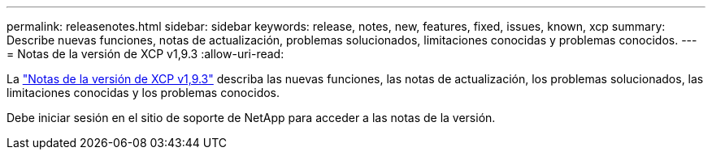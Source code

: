 ---
permalink: releasenotes.html 
sidebar: sidebar 
keywords: release, notes, new, features, fixed, issues, known, xcp 
summary: Describe nuevas funciones, notas de actualización, problemas solucionados, limitaciones conocidas y problemas conocidos. 
---
= Notas de la versión de XCP v1,9.3
:allow-uri-read: 


[role="lead"]
La link:https://library.netapp.com/ecm/ecm_download_file/ECMLP2886695["Notas de la versión de XCP v1,9.3"^] describa las nuevas funciones, las notas de actualización, los problemas solucionados, las limitaciones conocidas y los problemas conocidos.

Debe iniciar sesión en el sitio de soporte de NetApp para acceder a las notas de la versión.
